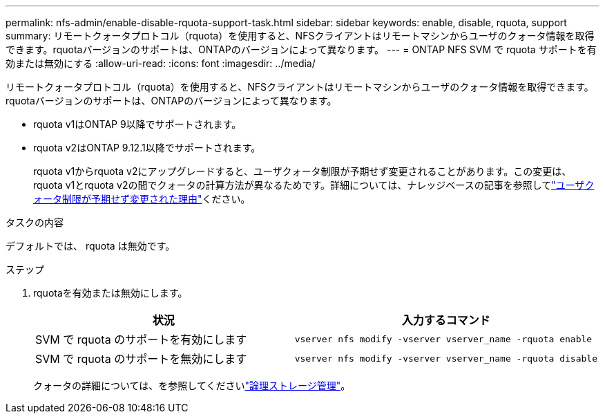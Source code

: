 ---
permalink: nfs-admin/enable-disable-rquota-support-task.html 
sidebar: sidebar 
keywords: enable, disable, rquota, support 
summary: リモートクォータプロトコル（rquota）を使用すると、NFSクライアントはリモートマシンからユーザのクォータ情報を取得できます。rquotaバージョンのサポートは、ONTAPのバージョンによって異なります。 
---
= ONTAP NFS SVM で rquota サポートを有効または無効にする
:allow-uri-read: 
:icons: font
:imagesdir: ../media/


[role="lead"]
リモートクォータプロトコル（rquota）を使用すると、NFSクライアントはリモートマシンからユーザのクォータ情報を取得できます。rquotaバージョンのサポートは、ONTAPのバージョンによって異なります。

* rquota v1はONTAP 9以降でサポートされます。
* rquota v2はONTAP 9.12.1以降でサポートされます。
+
rquota v1からrquota v2にアップグレードすると、ユーザクォータ制限が予期せず変更されることがあります。この変更は、rquota v1とrquota v2の間でクォータの計算方法が異なるためです。詳細については、ナレッジベースの記事を参照してlink:https://kb.netapp.com/on-prem/ontap/Ontap_OS/OS-KBs/Why_did_the_user_quota_limit_changed_unexpectedly["ユーザクォータ制限が予期せず変更された理由"]ください。



.タスクの内容
デフォルトでは、 rquota は無効です。

.ステップ
. rquotaを有効または無効にします。
+
[cols="2*"]
|===
| 状況 | 入力するコマンド 


 a| 
SVM で rquota のサポートを有効にします
 a| 
[source, cli]
----
vserver nfs modify -vserver vserver_name -rquota enable
----


 a| 
SVM で rquota のサポートを無効にします
 a| 
[source, cli]
----
vserver nfs modify -vserver vserver_name -rquota disable
----
|===
+
クォータの詳細については、を参照してくださいlink:../volumes/index.html["論理ストレージ管理"]。


